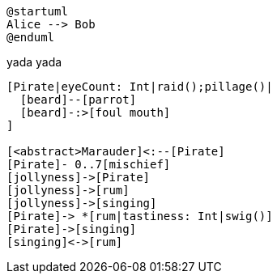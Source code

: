 [plantuml]
....
@startuml
Alice --> Bob
@enduml
....

yada yada

[nomnoml]
....
[Pirate|eyeCount: Int|raid();pillage()|
  [beard]--[parrot]
  [beard]-:>[foul mouth]
]

[<abstract>Marauder]<:--[Pirate]
[Pirate]- 0..7[mischief]
[jollyness]->[Pirate]
[jollyness]->[rum]
[jollyness]->[singing]
[Pirate]-> *[rum|tastiness: Int|swig()]
[Pirate]->[singing]
[singing]<->[rum]
....
